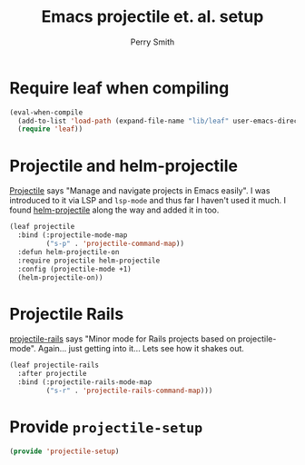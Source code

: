 #+PROPERTY: header-args:emacs-lisp :comments link :tangle yes
#+STARTUP: content
#+TITLE:  Emacs projectile et. al. setup
#+AUTHOR: Perry Smith
#+EMAIL:  pedz@easesoftware.com

* Require leaf when compiling

#+begin_src emacs-lisp
  (eval-when-compile
    (add-to-list 'load-path (expand-file-name "lib/leaf" user-emacs-directory))
    (require 'leaf))
#+end_src

* Projectile and helm-projectile

[[https://melpa.org/#/projectile][Projectile]] says "Manage and navigate projects in Emacs easily".  I was
introduced to it via LSP and ~lsp-mode~ and thus far I haven't used it
much.  I found [[https://melpa.org/#/helm-projectile][helm-projectile]] along the way and added it in too.

#+begin_src emacs-lisp
  (leaf projectile
    :bind (:projectile-mode-map
           ("s-p" . 'projectile-command-map))
    :defun helm-projectile-on
    :require projectile helm-projectile
    :config (projectile-mode +1)
    (helm-projectile-on))
#+end_src

* Projectile Rails

[[https://melpa.org/#/projectile-rails][projectile-rails]] says "Minor mode for Rails projects based on
projectile-mode".  Again... just getting into it... Lets see how it
shakes out.

#+begin_src emacs-lisp
  (leaf projectile-rails
    :after projectile
    :bind (:projectile-rails-mode-map
           ("s-r" . 'projectile-rails-command-map)))
#+end_src

* Provide ~projectile-setup~

#+begin_src emacs-lisp
  (provide 'projectile-setup)
#+end_src
